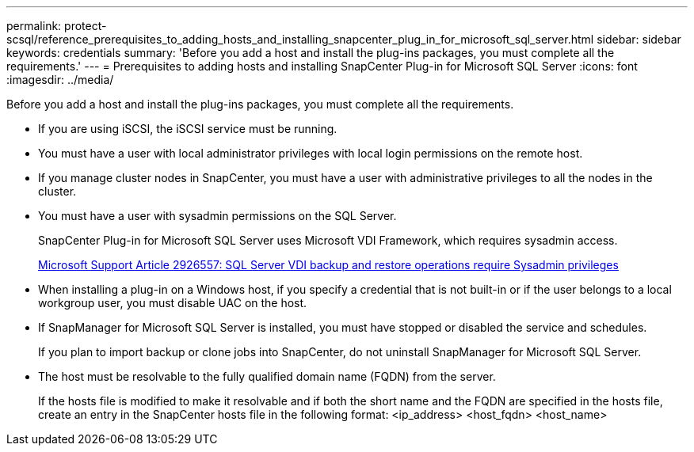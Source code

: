 ---
permalink: protect-scsql/reference_prerequisites_to_adding_hosts_and_installing_snapcenter_plug_in_for_microsoft_sql_server.html
sidebar: sidebar
keywords: credentials
summary: 'Before you add a host and install the plug-ins packages, you must complete all the requirements.'
---
= Prerequisites to adding hosts and installing SnapCenter Plug-in for Microsoft SQL Server
:icons: font
:imagesdir: ../media/

[.lead]
Before you add a host and install the plug-ins packages, you must complete all the requirements.

* If you are using iSCSI, the iSCSI service must be running.
* You must have a user with local administrator privileges with local login permissions on the remote host.
* If you manage cluster nodes in SnapCenter, you must have a user with administrative privileges to all the nodes in the cluster.
* You must have a user with sysadmin permissions on the SQL Server.
+
SnapCenter Plug-in for Microsoft SQL Server uses Microsoft VDI Framework, which requires sysadmin access.
+
http://support.microsoft.com/kb/2926557/[Microsoft Support Article 2926557: SQL Server VDI backup and restore operations require Sysadmin privileges]

* When installing a plug-in on a Windows host, if you specify a credential that is not built-in or if the user belongs to a local workgroup user, you must disable UAC on the host.
* If SnapManager for Microsoft SQL Server is installed, you must have stopped or disabled the service and schedules.
+
If you plan to import backup or clone jobs into SnapCenter, do not uninstall SnapManager for Microsoft SQL Server.

* The host must be resolvable to the fully qualified domain name (FQDN) from the server.
+
If the hosts file is modified to make it resolvable and if both the short name and the FQDN are specified in the hosts file, create an entry in the SnapCenter hosts file in the following format: <ip_address> <host_fqdn> <host_name>
